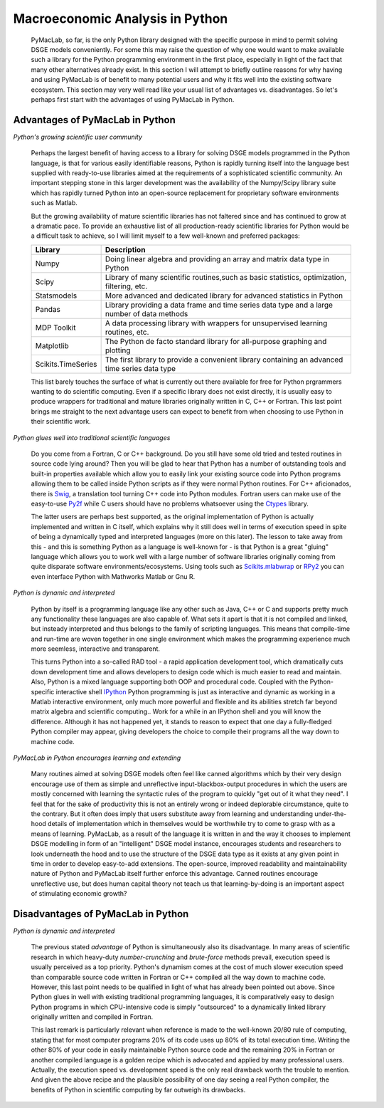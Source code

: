 .. index:: cloud; sphinx theme, sphinx theme; cloud

================================
Macroeconomic Analysis in Python
================================

  PyMacLab, so far, is the only Python library designed with the specific purpose in mind to permit solving DSGE models conveniently. For some
  this may raise the question of why one would want to make available such a library for the Python programming environment in the first place,
  especially in light of the fact that many other alternatives already exist. In this section I will attempt to briefly outline reasons for
  why having and using PyMacLab is of benefit to many potential users and why it fits well into the existing software ecosystem. This section
  may very well read like your usual list of advantages vs. disadvantages. So let's perhaps first start with the advantages of using PyMacLab
  in Python.

Advantages of PyMacLab in Python
================================

*Python's growing scientific user community*

  Perhaps the largest benefit of having access to a library for solving DSGE models programmed in the Python language, is that for various
  easily identifiable reasons, Python is rapidly turning itself into the language best supplied with ready-to-use libraries aimed at the
  requirements of a sophisticated scientific community. An important stepping stone in this larger development was the availability of the
  Numpy/Scipy library suite which has rapidly turned Python into an open-source replacement for proprietary software environments such as
  Matlab.

  But the growing availability of mature scientific libraries has not faltered since and has continued to grow at a dramatic pace. To provide
  an exhaustive list of all production-ready scientific libraries for Python would be a difficult task to achieve, so I will limit myself to a
  few well-known and preferred packages:

  +------------------------------------+----------------------------------------------------------------------------------------------------+
  | Library                            |                                  Description                                                       |
  +====================================+====================================================================================================+
  |Numpy                               | Doing linear algebra and providing an array and matrix data type in Python                         |
  +------------------------------------+----------------------------------------------------------------------------------------------------+
  |Scipy                               | Library of many scientific routines,such as basic statistics, optimization, filtering, etc.        |
  +------------------------------------+----------------------------------------------------------------------------------------------------+
  |Statsmodels                         | More advanced and dedicated library for advanced statistics in Python                              |
  +------------------------------------+----------------------------------------------------------------------------------------------------+
  |Pandas                              | Library providing a data frame and time series data type and a large number of data methods        |
  +------------------------------------+----------------------------------------------------------------------------------------------------+
  |MDP Toolkit                         | A data processing library with wrappers for unsupervised learning routines, etc.                   |
  +------------------------------------+----------------------------------------------------------------------------------------------------+
  |Matplotlib                          | The Python de facto standard library for all-purpose graphing and plotting                         |
  +------------------------------------+----------------------------------------------------------------------------------------------------+ 
  |Scikits.TimeSeries                  | The first library to provide a convenient library containing an advanced time series data type     |
  +------------------------------------+----------------------------------------------------------------------------------------------------+ 

  This list barely touches the surface of what is currently out there available for free for Python prgrammers wanting to do scientific
  computing. Even if a specific library does not exist directly, it is usually easy to produce wrappers for traditional and mature libraries
  originally written in C, C++ or Fortran. This last point brings me straight to the next advantage users can expect to benefit from when choosing
  to use Python in their scientific work.

*Python glues well into traditional scientific languages*

  Do you come from a Fortran, C or C++ background. Do you still have some old tried and tested routines in source code lying around? Then you
  will be glad to hear that Python has a number of outstanding tools and built-in properties available which allow you to easily link your
  existing source code into Python programs allowing them to be called inside Python scripts as if they were normal Python routines. For C++
  aficionados, there is `Swig <http://swig.org/>`_, a translation tool turning C++ code into Python modules. Fortran users can make use of the
  easy-to-use `Py2f <http://www.scipy.org/F2py>`_ while C users should have no problems whatsoever using the
  `Ctypes <http://docs.python.org/library/ctypes.html>`_ library.

  The latter users are perhaps best supported, as the original implementation
  of Python is actually implemented and written in C itself, which explains why it still does well in terms of execution speed in spite of being
  a dynamically typed and interpreted languages (more on this later). The lesson to take away from this - and this is something Python as a
  language is well-known for - is that Python is a great "gluing" language which allows you to work well with a large number of software
  libraries originally coming from quite disparate software environments/ecosystems. Using tools such as
  `Scikits.mlabwrap <http://mlabwrap.sourceforge.net/>`_ or `RPy2 <http://rpy.sourceforge.net/rpy2.html>`_ you can even interface Python with
  Mathworks Matlab or Gnu R.

*Python is dynamic and interpreted*

  Python by itself is a programming language like any other such as Java, C++ or C and supports pretty much any functionality these languages
  are also capable of. What sets it apart is that it is not compiled and linked, but insteady interpreted and thus belongs to the family of
  scripting languages. This means that compile-time and run-time are woven together in one single environment which makes the programming
  experience much more seemless, interactive and transparent.

  This turns Python into a so-called RAD tool - a rapid application development tool, which dramatically cuts down development time and allows
  developers to design code which is much easier to read and maintain. Also, Python is a mixed language supporting both OOP and procedural code.
  Coupled with the Python-specific interactive shell `IPython <http://ipython.org/>`_ Python programming is just as interactive and dynamic as
  working in a Matlab interactive environment, only much more powerful and flexible and its abilities stretch far beyond matrix algebra and
  scientific computing.. Work for a while in an IPython shell and you will know the difference. Although it has not happened yet, it stands to
  reason to expect that one day a fully-fledged Python compiler may appear, giving developers the choice to compile their programs all the way
  down to machine code.

*PyMacLab in Python encourages learning and extending*

  Many routines aimed at solving DSGE models often feel like canned algorithms which by their very design encourage use of them as simple
  and unreflective input-blackbox-output procedures in which the users are mostly concerned with learning the syntactic rules of the program
  to quickly "get out of it what they need". I feel that for the sake of productivity this is not an entirely wrong or indeed deplorable
  circumstance, quite to the contrary. But it often does imply that users substitute away from learning and understanding under-the-hood
  details of implementation which in themselves would be worthwhile try to come to grasp with as a means of learning. PyMacLab, as a result
  of the language it is written in and the way it chooses to implement DSGE modelling in form of an "intelligent" DSGE model instance,
  encourages students and researchers to look underneath the hood and to use the structure of the DSGE data type as it exists at any given
  point in time in order to develop easy-to-add extensions. The open-source, improved readability and maintainability nature of Python and
  PyMacLab itself further enforce this advantage. Canned routines encourage unreflective use, but does human capital theory not teach us that
  learning-by-doing is an important aspect of stimulating economic growth?



Disadvantages of PyMacLab in Python
===================================

*Python is dynamic and interpreted*

  The previous stated `advantage` of Python is simultaneously also its disadvantage. In many areas of scientific research in which
  heavy-duty `number-crunching` and `brute-force` methods prevail, execution speed is usually perceived as a top priority. Python's dynamism
  comes at the cost of much slower execution speed than comparable source code written in Fortran or C++ compiled all the way down to machine
  code. However, this last point needs to be qualified in light of what has already been pointed out above. Since Python glues in well with
  existing traditional programming languages, it is comparatively easy to design Python programs in which CPU-intensive code is simply
  "outsourced" to a dynamically linked library originally written and compiled in Fortran.

  This last remark is particularly relevant when reference is made to the well-known 20/80 rule of computing, stating that for most computer
  programs 20% of its code uses up 80% of its total execution time. Writing the other 80% of your code in easily maintainable Python source code
  and the remaining 20% in Fortran or another compiled language is a golden recipe which is advocated and applied by many professional users.
  Actually, the execution speed vs. development speed is the only real drawback worth the trouble to mention. And given the above recipe and
  the plausible possibility of one day seeing a real Python compiler, the benefits of Python in scientific computing by far outweigh its
  drawbacks.